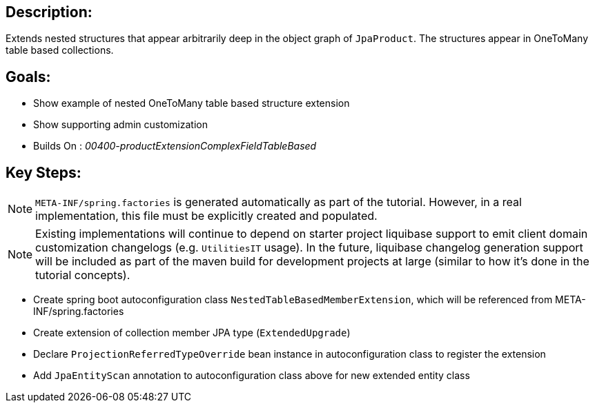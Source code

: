 :icons: font
:source-highlighter: prettify
:doctype: book
ifdef::env-github[]
:tip-caption: :bulb:
:note-caption: :information_source:
:important-caption: :heavy_exclamation_mark:
:caution-caption: :fire:
:warning-caption: :warning:
endif::[]

== Description:

Extends nested structures that appear arbitrarily deep in the object graph of `JpaProduct`. The structures appear in OneToMany table based collections.

== Goals:

- Show example of nested OneToMany table based structure extension
- Show supporting admin customization
- Builds On : _00400-productExtensionComplexFieldTableBased_

== Key Steps:

[NOTE]
====
`META-INF/spring.factories` is generated automatically as part of the tutorial. However, in a real implementation, this file must be explicitly created and populated.
====

[NOTE]
====
Existing implementations will continue to depend on starter project liquibase support to emit client domain customization changelogs (e.g. `UtilitiesIT` usage). In the future, liquibase changelog generation support will be included as part of the maven build for development projects at large (similar to how it's done in the tutorial concepts).
====

- Create spring boot autoconfiguration class `NestedTableBasedMemberExtension`, which will be referenced from META-INF/spring.factories
- Create extension of collection member JPA type (`ExtendedUpgrade`)
- Declare `ProjectionReferredTypeOverride` bean instance in autoconfiguration class to register the extension
- Add `JpaEntityScan` annotation to autoconfiguration class above for new extended entity class
